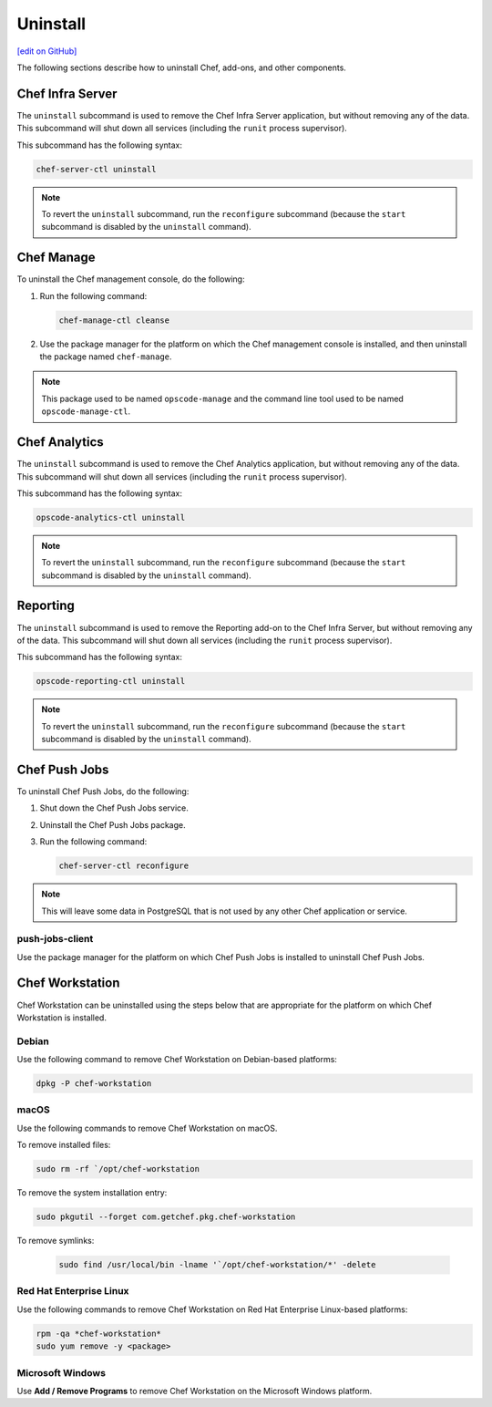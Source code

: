 =====================================================
Uninstall
=====================================================
`[edit on GitHub] <https://github.com/chef/chef-web-docs/blob/master/chef_master/source/uninstall.rst>`__

The following sections describe how to uninstall Chef, add-ons, and other components.

Chef Infra Server
=====================================================
.. tag ctl_chef_server_uninstall

The ``uninstall`` subcommand is used to remove the Chef Infra Server application, but without removing any of the data. This subcommand will shut down all services (including the ``runit`` process supervisor).

This subcommand has the following syntax:

.. code-block:: bash

   chef-server-ctl uninstall

.. note:: To revert the ``uninstall`` subcommand, run the ``reconfigure`` subcommand (because the ``start`` subcommand is disabled by the ``uninstall`` command).

.. end_tag

Chef Manage
=====================================================
To uninstall the Chef management console, do the following:

#. Run the following command:

   .. code-block:: bash

      chef-manage-ctl cleanse

#. Use the package manager for the platform on which the Chef management console is installed, and then uninstall the package named ``chef-manage``.

.. note:: This package used to be named ``opscode-manage`` and the command line tool used to be named ``opscode-manage-ctl``.

Chef Analytics
=====================================================
The ``uninstall`` subcommand is used to remove the Chef Analytics application, but without removing any of the data. This subcommand will shut down all services (including the ``runit`` process supervisor).

This subcommand has the following syntax:

.. code-block:: bash

   opscode-analytics-ctl uninstall

.. note:: To revert the ``uninstall`` subcommand, run the ``reconfigure`` subcommand (because the ``start`` subcommand is disabled by the ``uninstall`` command).

Reporting
=====================================================
The ``uninstall`` subcommand is used to remove the Reporting add-on to the Chef Infra Server, but without removing any of the data. This subcommand will shut down all services (including the ``runit`` process supervisor).

This subcommand has the following syntax:

.. code-block:: bash

   opscode-reporting-ctl uninstall

.. note:: To revert the ``uninstall`` subcommand, run the ``reconfigure`` subcommand (because the ``start`` subcommand is disabled by the ``uninstall`` command).

Chef Push Jobs
=====================================================
To uninstall Chef Push Jobs, do the following:

#. Shut down the Chef Push Jobs service.
#. Uninstall the Chef Push Jobs package.
#. Run the following command:

   .. code-block:: bash

      chef-server-ctl reconfigure

.. note:: This will leave some data in PostgreSQL that is not used by any other Chef application or service.

push-jobs-client
-----------------------------------------------------
Use the package manager for the platform on which Chef Push Jobs is installed to uninstall Chef Push Jobs.

Chef Workstation
=====================================================
Chef Workstation can be uninstalled using the steps below that are appropriate for the platform on which Chef Workstation is installed.

Debian
----------------------------------------------------
Use the following command to remove Chef Workstation on Debian-based platforms:

.. code-block:: bash

   dpkg -P chef-workstation

macOS
----------------------------------------------------
Use the following commands to remove Chef Workstation on macOS.

To remove installed files:

.. code-block:: bash

   sudo rm -rf `/opt/chef-workstation

To remove the system installation entry:

.. code-block:: bash

   sudo pkgutil --forget com.getchef.pkg.chef-workstation

To remove symlinks:

  .. code-block:: bash

     sudo find /usr/local/bin -lname '`/opt/chef-workstation/*' -delete

Red Hat Enterprise Linux
----------------------------------------------------
Use the following commands to remove Chef Workstation on Red Hat Enterprise Linux-based platforms:

.. code-block:: bash

   rpm -qa *chef-workstation*
   sudo yum remove -y <package>

Microsoft Windows
----------------------------------------------------
Use **Add / Remove Programs** to remove Chef Workstation on the Microsoft Windows platform.
